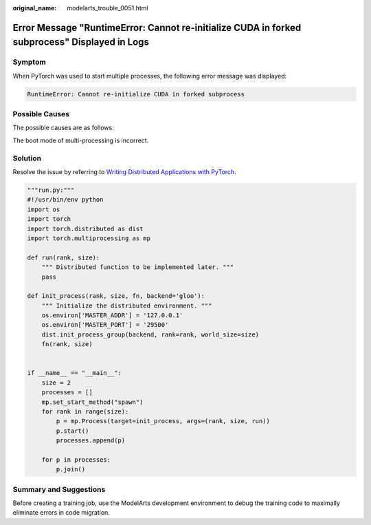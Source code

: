 :original_name: modelarts_trouble_0051.html

.. _modelarts_trouble_0051:

Error Message "RuntimeError: Cannot re-initialize CUDA in forked subprocess" Displayed in Logs
==============================================================================================

Symptom
-------

When PyTorch was used to start multiple processes, the following error message was displayed:

.. code-block::

   RuntimeError: Cannot re-initialize CUDA in forked subprocess

Possible Causes
---------------

The possible causes are as follows:

The boot mode of multi-processing is incorrect.

Solution
--------

Resolve the issue by referring to `Writing Distributed Applications with PyTorch <https://pytorch.org/tutorials/intermediate/dist_tuto.html#setup>`__.

.. code-block::

   """run.py:"""
   #!/usr/bin/env python
   import os
   import torch
   import torch.distributed as dist
   import torch.multiprocessing as mp

   def run(rank, size):
       """ Distributed function to be implemented later. """
       pass

   def init_process(rank, size, fn, backend='gloo'):
       """ Initialize the distributed environment. """
       os.environ['MASTER_ADDR'] = '127.0.0.1'
       os.environ['MASTER_PORT'] = '29500'
       dist.init_process_group(backend, rank=rank, world_size=size)
       fn(rank, size)


   if __name__ == "__main__":
       size = 2
       processes = []
       mp.set_start_method("spawn")
       for rank in range(size):
           p = mp.Process(target=init_process, args=(rank, size, run))
           p.start()
           processes.append(p)

       for p in processes:
           p.join()

Summary and Suggestions
-----------------------

Before creating a training job, use the ModelArts development environment to debug the training code to maximally eliminate errors in code migration.
